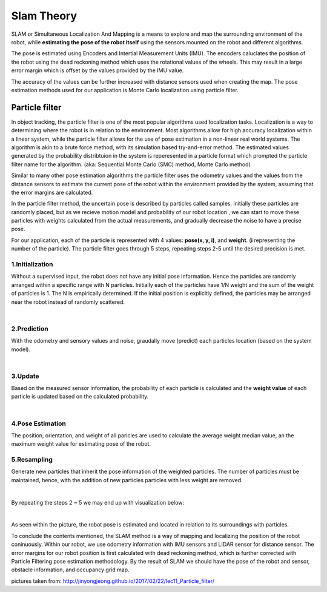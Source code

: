 Slam  Theory
==============

SLAM or Simultaneous Localization And Mapping is a means to explore and map the surrounding environment of the robot, while 
**estimating the pose of the robot itself** using the sensors mounted on the robot and different algorithms. 

The pose is estimated using Encoders and Intertial Measurement Units (IMU). The encoders caluclates the position of the robot using 
the dead reckoning method which uses the rotational values of the wheels. This may result in a large error margin which 
is offset by the values provided by the IMU value. 

The accuracy of the values can be further increased with distance sensors used when creating the map. The pose estimation methods 
used for our application is Monte Carlo localization using particle filter. 


Particle filter
------------------

In object tracking, the particle filter is one of the most popular algorithms used localization tasks. 
Localization is a way to determining where the robot is in relation to the environment. 
Most algorithms allow for high accuracy localization within a linear system, while the particle filter allows for the use of pose estimation 
in a non-linear real world systems. 
The algorithm is akin to a brute force method, with its simulation based try-and-error method. The estimated values generated 
by the probability distribtuion in the system is reperesented in a particle format which prompted the particle filter name 
for the algorithm. (aka: Sequential Monte Carlo (SMC) method, Monte Carlo method)

Similar to many other pose estimation algorithms the particle filter uses the odometry values and the values from the distance sensors
to estimate the current pose of the robot within the environment provided by the system, assuming that the error margins are calculated. 

In the particle filter method, the uncertain pose is described by particles called samples. initially these particles are randomly
placed, but as we recieve motion model and probability of our robot location , we can start to move these particles with weights calculated 
from the actual measurements, and gradually decrease the noise to have a precise pose. 

For our application, each of the particle is represented with 4 values: **pose(x, y, i)**, and **weight**. (**i** representing the number of the particle).
The particle filter goes through 5 steps, repeating steps 2-5 until the desired precision is met. 


1.Initialization
^^^^^^^^^^^^^^^^^^^

Without a supervised input, the robot does not have any initial pose information. Hence the particles are randomly arranged within a 
specific range with N particles. Initially each of the particles have 1/N weight and the sum of the weight of particles is 1. The N
is empirically determined. 
If the initial position is explicitly defined, the particles may be arranged near the robot instead of randomly scattered. 

.. thumbnail:: /_images/ai_training/init.png

|

2.Prediction
^^^^^^^^^^^^^^^

With the odometry and sensory values and noise, graudally move (predict) each particles location (based on the system model).

.. thumbnail:: /_images/ai_training/mot.png

|

3.Update
^^^^^^^^^^^^^

Based on the measured sensor information, the probability of each particle is calculated and the **weight value** of each particle is updated based on the calculated probability. 

.. thumbnail:: /_images/ai_training/we_up.png

|

4.Pose Estimation
^^^^^^^^^^^^^^^^^^^

The position, orientation, and weight of all paricles are used to calculate the average weight median value, an the maximum weight value for estimating pose of the robot. 


5.Resampling 
^^^^^^^^^^^^^^^^^^

Generate new particles that inherit the pose information of the weighted particles. The number of particles must be maintained, hence, with the addition of new particles
particles with less weight are removed. 

.. thumbnail:: /_images/ai_training/res.png

|


By repeating the steps 2 ~ 5 we may end up with visualization below:

.. thumbnail:: /_images/ai_training/final.png

| 

As seen within the picture, the robot pose is estimated and located in relation to its surroundings with particles. 


To conclude the contents mentioned, the SLAM method is a way of mapping and localizing the position of the robot coninuously.
Within our robot, we use odometry information with IMU sensors and LIDAR sensor for distance sensor. The error margins for our robot position is first 
calculated with dead reckoning method, which is further corrected with Particle Filtering pose estimation methodology. 
By the result of SLAM we should have the pose of the robot and sensor, obstacle information, and occupancy grid map. 



pictures taken from: `<http://jinyongjeong.github.io/2017/02/22/lec11_Particle_filter/>`_